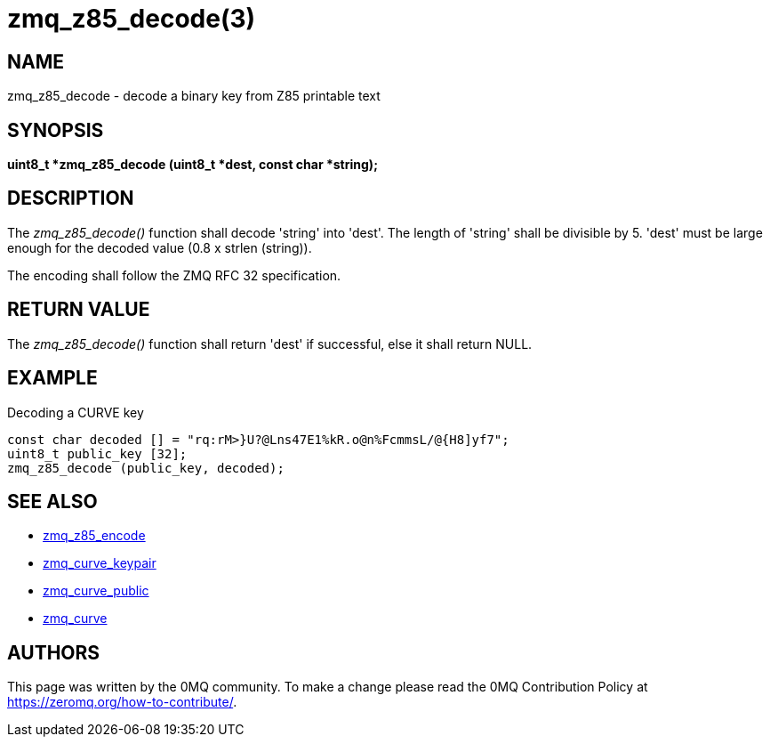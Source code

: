 = zmq_z85_decode(3)


== NAME
zmq_z85_decode - decode a binary key from Z85 printable text


== SYNOPSIS
*uint8_t *zmq_z85_decode (uint8_t *dest, const char *string);*


== DESCRIPTION
The _zmq_z85_decode()_ function shall decode 'string' into 'dest'.
The length of 'string' shall be divisible by 5. 'dest' must be large
enough for the decoded value (0.8 x strlen (string)). 

The encoding shall follow the ZMQ RFC 32 specification.


== RETURN VALUE
The _zmq_z85_decode()_ function shall return 'dest' if successful, else it
shall return NULL.


== EXAMPLE
.Decoding a CURVE key
----
const char decoded [] = "rq:rM>}U?@Lns47E1%kR.o@n%FcmmsL/@{H8]yf7";
uint8_t public_key [32];
zmq_z85_decode (public_key, decoded);
----


== SEE ALSO
* xref:zmq_z85_encode.adoc[zmq_z85_encode]
* xref:zmq_curve_keypair.adoc[zmq_curve_keypair]
* xref:zmq_curve_public.adoc[zmq_curve_public]
* xref:zmq_curve.adoc[zmq_curve]


== AUTHORS
This page was written by the 0MQ community. To make a change please
read the 0MQ Contribution Policy at <https://zeromq.org/how-to-contribute/>.
